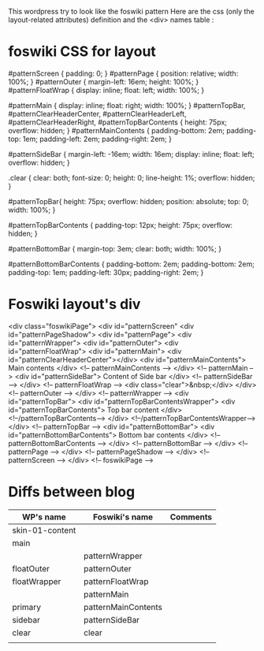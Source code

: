 This wordpress try to look like the foswiki pattern
Here are the css (only the layout-related attributes)
definition and the <div> names table :

* foswiki CSS for layout

#patternScreen {
    padding: 0;
}
#patternPage {
    position: relative;
    width: 100%;
}
#patternOuter {
    margin-left: 16em;
    height: 100%;
}
#patternFloatWrap {
    display: inline;
    float: left;
    width: 100%;
}

#patternMain {
    display: inline;
    float: right;
    width: 100%;
}
#patternTopBar, #patternClearHeaderCenter, #patternClearHeaderLeft, #patternClearHeaderRight, #patternTopBarContents {
    height: 75px;
    overflow: hidden;
}
#patternMainContents {
    padding-bottom: 2em;
    padding-top: 1em;
    padding-left: 2em;
    padding-right: 2em;
}

#patternSideBar {
    margin-left: -16em;
    width: 16em;
    display: inline;
    float: left;
    overflow: hidden;
}

.clear {
    clear: both;
    font-size: 0;
    height: 0;
    line-height: 1%;
    overflow: hidden;
}

#patternTopBar{
    height: 75px;
    overflow: hidden;
    position: absolute;
    top: 0;
    width: 100%;
}

#patternTopBarContents {
    padding-top: 12px;
    height: 75px;
    overflow: hidden;
}

#patternBottomBar {
    margin-top: 3em;
    clear: both;
    width: 100%;
}

#patternBottomBarContents {
    padding-bottom: 2em;
    padding-bottom: 2em;
    padding-top: 1em;
    padding-left: 30px;
    padding-right: 2em;
}

* Foswiki layout's div

<div class="foswikiPage">
  <div id="patternScreen"
    <div id="patternPageShadow">
      <div id="patternPage">
        <div id="patternWrapper">
	  <div id="patternOuter">
    	    <div id="patternFloatWrap">
	      <div id="patternMain">
	        <div id="patternClearHeaderCenter"></div>
		<div id="patternMainContents">
		  Main contents
                </div>              <!-- patternMainContents -->
              </div>                <!-- patternMain         -->
	      <div id="patternSideBar">
	        Content of Side bar
              </div>                <!-- patternSideBar      -->
            </div>                  <!-- patternFloatWrap    -->
            <div class="clear">&nbsp;</div>
          </div>                    <!-- patternOuter        -->
        </div>                      <!-- patternWrapper      -->
	<div id="patternTopBar">
	  <div id="patternTopBarContentsWrapper">
	    <div id="patternTopBarContents">
	      Top bar content
	    </div>                  <!--/patternTopBarContents-->
	  </div>                    <!--/patternTopBarContentsWrapper-->
	</div>                      <!-- patternTopBar         -->
	<div id="patternBottomBar">
  	  <div id="patternBottomBarContents">
	    Bottom bar contents
          </div>                    <!-- patternBottomBarContents    -->
        </div>                      <!-- patternBottomBar    -->
      </div>                        <!-- patternPage         -->
    </div>                          <!-- patternPageShadow   -->
  </div>                            <!-- patternScreen       -->
</div>                              <!-- foswikiPage         -->

* Diffs between blog

| WP's name       | Foswiki's name      | Comments |
|-----------------+---------------------+----------|
| skin-01-content |                     |          |
| main            |                     |          |
|                 | patternWrapper      |          |
| floatOuter      | patternOuter        |          |
| floatWrapper    | patternFloatWrap    |          |
|                 | patternMain         |          |
| primary         | patternMainContents |          |
| sidebar         | patternSideBar      |          |
| clear           | clear               |          |
|                 |                     |          |
